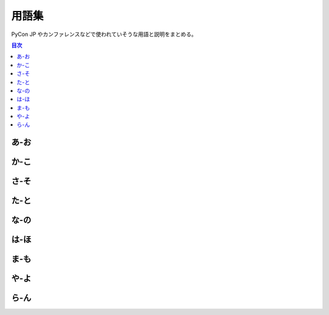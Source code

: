 ========
 用語集
========

PyCon JP やカンファレンスなどで使われていそうな用語と説明をまとめる。

.. contents:: 目次
   :local:

.. 以下の形式で入れる

   参考: 用語集 http://docs.sphinx-users.jp/markup/para.html#glossary

あ-お
=====
.. glossary::

   打ち上げ : う
      "**Well Done Party**"
      カンファレンス終了後に行われる招待制のパーティー。
      2016ではスピーカー、スポンサー、スタッフを招待して行った。

   LT : え
      【えるてぃー】
      "**Lightning Talks**"
      5分間の短い発表。楽しくても5分。つまらなくても5分。

   エントランスバナー : え
      "**Entrance Banner**"
      (説明を書く)

   遠方支援 : え
      "**Financial Aid**"
      (説明を書く)

   オープニング : お
      "**Opening**"
      (説明を書く)

   オープンスペース : お
      "**Open Spaces**"
      (説明を書く)

か-こ
=====
.. glossary::

   開発スプリント : か
      "**Development Sprints**"
      (説明を書く)

   外部レビューアー : か
      (説明を書く)

   キーノート : き
      "**Keynote**"
      (説明を書く)

   グッズ : く
      "**Goods**"
      (説明を書く)

   クロージング : く
      "**Closing**"
      (説明を書く)

   行動規範 : こ
      "**Code of Conduct**"
      (説明を書く)

   Call for Proposals : こ
      :term:`プロポーザル` (発表内容)募集。主催者が、提案を募集すること。

さ-そ
=====
.. glossary::
   :sorted:

   座長 : さ
      "**Chair**"
      (説明を書く)

   冊子 : さ
      "**Booklet**"
      (説明を書く)

   参加者 : さ
      "**participants**"
      PyCon JP のイベントに参加した人。
      スポンサー、スタッフ、キーノートスピーカーなども含む。

   CfP : し
      【しーえふぴー】 :term:`Call for Proposals` を参照

   招待公演 : し
      "**Invited Talks**"
      (説明を書く)

   書籍販売ブース : し
      "**Book Booth**"
      メディアスポンサーの書籍を販売するブース。

   ジョブフェア : し
      "**Jobs Fair**"
      (説明を書く)

   スタッフ : す
      "**Staff**"
      (説明を書く)

   スピーカー : す
      (説明を書く)

   スプリント : す
      :term:`開発スプリント` を参照

   スポンサー : す
      "**Sponsor**"
      (説明を書く)

   スポンサーブース : す
      "**Sponsor Booth**"
      (説明を書く)

た-と
=====
.. glossary::
   :sorted:

   チュートリアル : ち
      "**Tutorial**"
      (説明を書く)

   トーク : と
      "**Talks**"
      30分とか45分とかのプレゼンテーション、発表。持ち時間でスピーカーが好きなように話す。
      一般的には、マイクあり、演台あり、スクリーンありで、個室やホールで行われる。
      ライブ配信、動画アーカイブ、同時通訳などがある場合がある。

な-の
=====
.. glossary::
   :sorted:

は-ほ
=====

.. glossary::
   :sorted:

   PyCon JP : ぱ
      【パイコンジェーピー】
      日本で開催されいてるPythonに関する :term:`カンファレンス`

   バックパネル : ば
      "**Back Panel**"
      (説明を書く)

   パトロンスポンサー : は
      "**Patron Sponsor**"
      (説明を書く)

   パーティー : ぱ
      "**PyCon JP Party**"
      :term:`参加者` 全体に開かれたパーティー。2016では参加者全員(一部学生を除く)はパーティーチケットが参加費に含まれている。
      
   副座長 : ふ
      "**Vice Chair**"
      (説明を書く)
 
   袋詰 : ふ
      "**Bag Insert**"
      グッズを袋の入れること、またはその作業。
      スタッフが自分でやるとものすごく大変なので、ここ数年は丸福サービスという会社に依頼している。

  プロポーザル : ふ
      "**Proposal**"
      応募内容、提案。 :term:`トーク` 、 :term:`ポスターセッション` 、 :term:`LT` などを採用してもらうために提案する。
      プロポーザルは運営チームで審査され、採用されたものだけがイベントで提供される。

   ポスターセッション : ほ
      "**Poster Sessions**"
      壁やポスターボードなど、A0サイズのスペースに発表者がポスターを持ってきて、貼って、参加者に向けて話をする。
      ポスターセッションは休憩時間などに開催され、人通りの多い通路や部屋で行われることが多い。
      決められた時間で開催することもあれば、本体イベント時間中ずっと開催することもある。

ま-も
=====
.. glossary::
   :sorted:

   メディアスポンサー : め
      "**Media Sponsor**"
      (説明を書く)

や-よ
=====
.. glossary::
   :sorted:


ら-ん
=====
.. glossary::
   :sorted:

   ライトニングトーク : ら
      "**Lightning Talks**"
      :term:`LT` を参照

